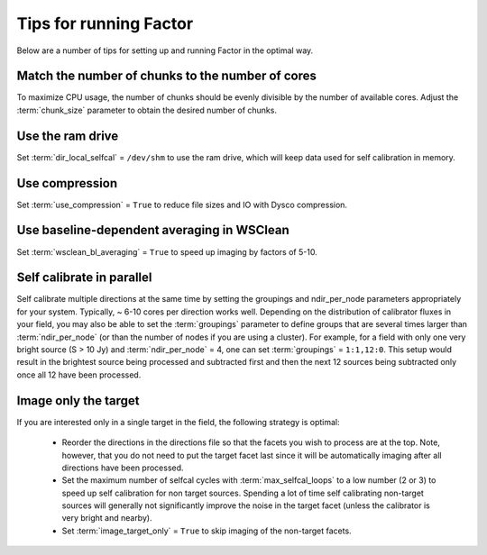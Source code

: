 .. _tips:

Tips for running Factor
=======================

Below are a number of tips for setting up and running Factor in the optimal way.

Match the number of chunks to the number of cores
-------------------------------------------------
To maximize CPU usage, the number of chunks should be evenly divisible by
the number of available cores. Adjust the :term:`chunk_size` parameter to obtain the
desired number of chunks.

Use the ram drive
-----------------
Set :term:`dir_local_selfcal` = ``/dev/shm`` to use the ram drive, which will keep data used for self calibration in memory.

Use compression
---------------
Set :term:`use_compression` = ``True`` to reduce file sizes and IO with Dysco compression.

Use baseline-dependent averaging in WSClean
-------------------------------------------
Set :term:`wsclean_bl_averaging` = ``True`` to speed up imaging by factors of 5-10.

Self calibrate in parallel
--------------------------

Self calibrate multiple directions at the same time by setting the groupings and ndir_per_node parameters appropriately for your system. Typically, ~ 6-10 cores per direction works well. Depending on the distribution of calibrator fluxes in your field, you may also be able to set the :term:`groupings` parameter to define groups that are several times larger than :term:`ndir_per_node` (or than the number of nodes if you are using a cluster). For example, for a field with only one very bright source (S > 10 Jy) and :term:`ndir_per_node` = 4, one can set :term:`groupings` = ``1:1,12:0``. This setup would result in the brightest source being processed and subtracted first and then the next 12 sources being subtracted only once all 12 have been processed.

Image only the target
---------------------

If you are interested only in a single target in the field, the following strategy is optimal:

    * Reorder the directions in the directions file so that the facets you wish to process are at the top. Note, however, that you do not need to put the target facet last since it will be automatically imaging after all directions have been processed.
    * Set the maximum number of selfcal cycles with :term:`max_selfcal_loops` to a low number (2 or 3) to speed up self calibration for non target sources. Spending a lot of time self calibrating non-target sources will generally not significantly improve the noise in the target facet (unless the calibrator is very bright and nearby).
    * Set :term:`image_target_only` = ``True`` to skip imaging of the non-target facets.



